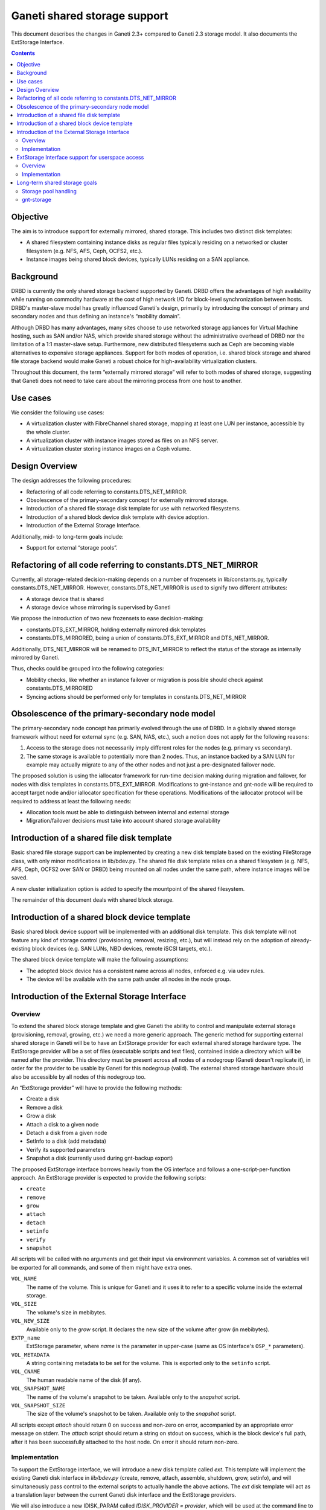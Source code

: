 =============================
Ganeti shared storage support
=============================

This document describes the changes in Ganeti 2.3+ compared to Ganeti
2.3 storage model. It also documents the ExtStorage Interface.

.. contents:: :depth: 4
.. highlight:: shell-example

Objective
=========

The aim is to introduce support for externally mirrored, shared storage.
This includes two distinct disk templates:

- A shared filesystem containing instance disks as regular files
  typically residing on a networked or cluster filesystem (e.g. NFS,
  AFS, Ceph, OCFS2, etc.).
- Instance images being shared block devices, typically LUNs residing on
  a SAN appliance.

Background
==========

DRBD is currently the only shared storage backend supported by Ganeti.
DRBD offers the advantages of high availability while running on
commodity hardware at the cost of high network I/O for block-level
synchronization between hosts. DRBD's master-slave model has greatly
influenced Ganeti's design, primarily by introducing the concept of
primary and secondary nodes and thus defining an instance's “mobility
domain”.

Although DRBD has many advantages, many sites choose to use networked
storage appliances for Virtual Machine hosting, such as SAN and/or NAS,
which provide shared storage without the administrative overhead of DRBD
nor the limitation of a 1:1 master-slave setup. Furthermore, new
distributed filesystems such as Ceph are becoming viable alternatives to
expensive storage appliances. Support for both modes of operation, i.e.
shared block storage and shared file storage backend would make Ganeti a
robust choice for high-availability virtualization clusters.

Throughout this document, the term “externally mirrored storage” will
refer to both modes of shared storage, suggesting that Ganeti does not
need to take care about the mirroring process from one host to another.

Use cases
=========

We consider the following use cases:

- A virtualization cluster with FibreChannel shared storage, mapping at
  least one LUN per instance, accessible by the whole cluster.
- A virtualization cluster with instance images stored as files on an
  NFS server.
- A virtualization cluster storing instance images on a Ceph volume.

Design Overview
===============

The design addresses the following procedures:

- Refactoring of all code referring to constants.DTS_NET_MIRROR.
- Obsolescence of the primary-secondary concept for externally mirrored
  storage.
- Introduction of a shared file storage disk template for use with networked
  filesystems.
- Introduction of a shared block device disk template with device
  adoption.
- Introduction of the External Storage Interface.

Additionally, mid- to long-term goals include:

- Support for external “storage pools”.

Refactoring of all code referring to constants.DTS_NET_MIRROR
=============================================================

Currently, all storage-related decision-making depends on a number of
frozensets in lib/constants.py, typically constants.DTS_NET_MIRROR.
However, constants.DTS_NET_MIRROR is used to signify two different
attributes:

- A storage device that is shared
- A storage device whose mirroring is supervised by Ganeti

We propose the introduction of two new frozensets to ease
decision-making:

- constants.DTS_EXT_MIRROR, holding externally mirrored disk templates
- constants.DTS_MIRRORED, being a union of constants.DTS_EXT_MIRROR and
  DTS_NET_MIRROR.

Additionally, DTS_NET_MIRROR will be renamed to DTS_INT_MIRROR to reflect
the status of the storage as internally mirrored by Ganeti.

Thus, checks could be grouped into the following categories:

- Mobility checks, like whether an instance failover or migration is
  possible should check against constants.DTS_MIRRORED
- Syncing actions should be performed only for templates in
  constants.DTS_NET_MIRROR

Obsolescence of the primary-secondary node model
================================================

The primary-secondary node concept has primarily evolved through the use
of DRBD. In a globally shared storage framework without need for
external sync (e.g. SAN, NAS, etc.), such a notion does not apply for the
following reasons:

1. Access to the storage does not necessarily imply different roles for
   the nodes (e.g. primary vs secondary).
2. The same storage is available to potentially more than 2 nodes. Thus,
   an instance backed by a SAN LUN for example may actually migrate to
   any of the other nodes and not just a pre-designated failover node.

The proposed solution is using the iallocator framework for run-time
decision making during migration and failover, for nodes with disk
templates in constants.DTS_EXT_MIRROR. Modifications to gnt-instance and
gnt-node will be required to accept target node and/or iallocator
specification for these operations. Modifications of the iallocator
protocol will be required to address at least the following needs:

- Allocation tools must be able to distinguish between internal and
  external storage
- Migration/failover decisions must take into account shared storage
  availability

Introduction of a shared file disk template
===========================================

Basic shared file storage support can be implemented by creating a new
disk template based on the existing FileStorage class, with only minor
modifications in lib/bdev.py. The shared file disk template relies on a
shared filesystem (e.g. NFS, AFS, Ceph, OCFS2 over SAN or DRBD) being
mounted on all nodes under the same path, where instance images will be
saved.

A new cluster initialization option is added to specify the mountpoint
of the shared filesystem.

The remainder of this document deals with shared block storage.

Introduction of a shared block device template
==============================================

Basic shared block device support will be implemented with an additional
disk template. This disk template will not feature any kind of storage
control (provisioning, removal, resizing, etc.), but will instead rely
on the adoption of already-existing block devices (e.g. SAN LUNs, NBD
devices, remote iSCSI targets, etc.).

The shared block device template will make the following assumptions:

- The adopted block device has a consistent name across all nodes,
  enforced e.g. via udev rules.
- The device will be available with the same path under all nodes in the
  node group.

Introduction of the External Storage Interface
==============================================

Overview
--------

To extend the shared block storage template and give Ganeti the ability
to control and manipulate external storage (provisioning, removal,
growing, etc.) we need a more generic approach. The generic method for
supporting external shared storage in Ganeti will be to have an
ExtStorage provider for each external shared storage hardware type. The
ExtStorage provider will be a set of files (executable scripts and text
files), contained inside a directory which will be named after the
provider. This directory must be present across all nodes of a nodegroup
(Ganeti doesn't replicate it), in order for the provider to be usable by
Ganeti for this nodegroup (valid). The external shared storage hardware
should also be accessible by all nodes of this nodegroup too.

An “ExtStorage provider” will have to provide the following methods:

- Create a disk
- Remove a disk
- Grow a disk
- Attach a disk to a given node
- Detach a disk from a given node
- SetInfo to a disk (add metadata)
- Verify its supported parameters
- Snapshot a disk (currently used during gnt-backup export)

The proposed ExtStorage interface borrows heavily from the OS
interface and follows a one-script-per-function approach. An ExtStorage
provider is expected to provide the following scripts:

- ``create``
- ``remove``
- ``grow``
- ``attach``
- ``detach``
- ``setinfo``
- ``verify``
- ``snapshot``

All scripts will be called with no arguments and get their input via
environment variables. A common set of variables will be exported for
all commands, and some of them might have extra ones.

``VOL_NAME``
  The name of the volume. This is unique for Ganeti and it
  uses it to refer to a specific volume inside the external storage.
``VOL_SIZE``
  The volume's size in mebibytes.
``VOL_NEW_SIZE``
  Available only to the `grow` script. It declares the
  new size of the volume after grow (in mebibytes).
``EXTP_name``
  ExtStorage parameter, where `name` is the parameter in
  upper-case (same as OS interface's ``OSP_*`` parameters).
``VOL_METADATA``
  A string containing metadata to be set for the volume.
  This is exported only to the ``setinfo`` script.
``VOL_CNAME``
  The human readable name of the disk (if any).
``VOL_SNAPSHOT_NAME``
  The name of the volume's snapshot to be taken.
  Available only to the `snapshot` script.
``VOL_SNAPSHOT_SIZE``
  The size of the volume's snapshot to be taken.
  Available only to the `snapshot` script.

All scripts except `attach` should return 0 on success and non-zero on
error, accompanied by an appropriate error message on stderr. The
`attach` script should return a string on stdout on success, which is
the block device's full path, after it has been successfully attached to
the host node. On error it should return non-zero.

Implementation
--------------

To support the ExtStorage interface, we will introduce a new disk
template called `ext`. This template will implement the existing Ganeti
disk interface in `lib/bdev.py` (create, remove, attach, assemble,
shutdown, grow, setinfo), and will simultaneously pass control to the
external scripts to actually handle the above actions. The `ext` disk
template will act as a translation layer between the current Ganeti disk
interface and the ExtStorage providers.

We will also introduce a new IDISK_PARAM called `IDISK_PROVIDER =
provider`, which will be used at the command line to select the desired
ExtStorage provider. This parameter will be valid only for template
`ext` e.g.::

  $ gnt-instance add -t ext --disk=0:size=2G,provider=sample_provider1

The Extstorage interface will support different disks to be created by
different providers. e.g.::

  $ gnt-instance add -t ext --disk=0:size=2G,provider=sample_provider1 \
                            --disk=1:size=1G,provider=sample_provider2 \
                            --disk=2:size=3G,provider=sample_provider1

Finally, the ExtStorage interface will support passing of parameters to
the ExtStorage provider. This will also be done per disk, from the
command line::

 $ gnt-instance add -t ext --disk=0:size=1G,provider=sample_provider1,\
                                            param1=value1,param2=value2

The above parameters will be exported to the ExtStorage provider's
scripts as the enviromental variables:

- `EXTP_PARAM1 = str(value1)`
- `EXTP_PARAM2 = str(value2)`

We will also introduce a new Ganeti client called `gnt-storage` which
will be used to diagnose ExtStorage providers and show information about
them, similarly to the way  `gnt-os diagose` and `gnt-os info` handle OS
definitions.

ExtStorage Interface support for userspace access
=================================================

Overview
--------

The ExtStorage Interface gets extended to cater for ExtStorage providers
that support userspace access. This will allow the instances to access
their external storage devices directly without going through a block
device, avoiding expensive context switches with kernel space and the
potential for deadlocks in low memory scenarios. The implementation
should be backwards compatible and allow existing ExtStorage
providers to work as is.

Implementation
--------------

Since the implementation should be backwards compatible we are not going
to add a new script in the set of scripts an ExtStorage provider should
ship with. Instead, the 'attach' script, which is currently responsible
to map the block device and return a valid device path, should also be
responsible for providing the URIs that will be used by each
hypervisor. Even though Ganeti currently allows userspace access only
for the KVM hypervisor, we want the implementation to enable the
extstorage providers to support more than one hypervisors for future
compliance.

More specifically, the 'attach' script will be allowed to return more
than one line. The first line will contain as always the block device
path. Each one of the extra lines will contain a URI to be used for the
userspace access by a specific hypervisor. Each URI should be prefixed
with the hypervisor it corresponds to (e.g. kvm:<uri>). The prefix will
be case insensitive. If the 'attach' script doesn't return any extra
lines, we assume that the ExtStorage provider doesn't support userspace
access (this way we maintain backward compatibility with the existing
'attach' scripts).

The 'GetUserspaceAccessUri' method of the 'ExtStorageDevice' class will
parse the output of the 'attach' script and if the provider supports
userspace access for the requested hypervisor, it will use the
corresponding URI instead of the block device itself.

Long-term shared storage goals
==============================

Storage pool handling
---------------------

A new cluster configuration attribute will be introduced, named
“storage_pools”, modeled as a dictionary mapping storage pools to
external storage providers (see below), e.g.::

 {
  "nas1": "foostore",
  "nas2": "foostore",
  "cloud1": "barcloud",
 }

Ganeti will not interpret the contents of this dictionary, although it
will provide methods for manipulating them under some basic constraints
(pool identifier uniqueness, driver existence). The manipulation of
storage pools will be performed by implementing new options to the
`gnt-cluster` command::

 $ gnt-cluster modify --add-pool nas1 foostore
 $ gnt-cluster modify --remove-pool nas1 # There must be no instances using
                                         # the pool to remove it

Furthermore, the storage pools will be used to indicate the availability
of storage pools to different node groups, thus specifying the
instances' “mobility domain”.

The pool, in which to put the new instance's disk, will be defined at
the command line during `instance add`. This will become possible by
replacing the IDISK_PROVIDER parameter with a new one, called `IDISK_POOL
= pool`. The cmdlib logic will then look at the cluster-level mapping
dictionary to determine the ExtStorage provider for the given pool.

gnt-storage
-----------

The ``gnt-storage`` client can be extended to support pool management
(creation/modification/deletion of pools, connection/disconnection of
pools to nodegroups, etc.). It can also be extended to diagnose and
provide information for internal disk templates too, such as lvm and
drbd.

.. vim: set textwidth=72 :
